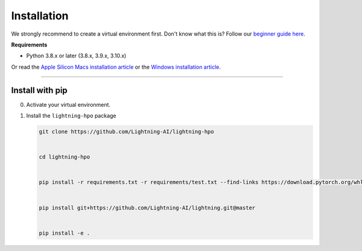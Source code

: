 
.. _install:


############
Installation
############

We strongly recommend to create a virtual environment first.
Don't know what this is? Follow our `beginner guide here <install_beginner.rst>`_.

**Requirements**

* Python 3.8.x or later (3.8.x, 3.9.x, 3.10.x)

Or read the `Apple Silicon Macs installation article <installation_mac.rst>`_ or the `Windows installation article <installation_win.rst>`_.

----

****************
Install with pip
****************

0.  Activate your virtual environment.

1.  Install the ``lightning-hpo`` package

    .. code:: bash

        git clone https://github.com/Lightning-AI/lightning-hpo


        cd lightning-hpo


        pip install -r requirements.txt -r requirements/test.txt --find-links https://download.pytorch.org/whl/cpu/torch_stable.html


        pip install git+https://github.com/Lightning-AI/lightning.git@master


        pip install -e .
